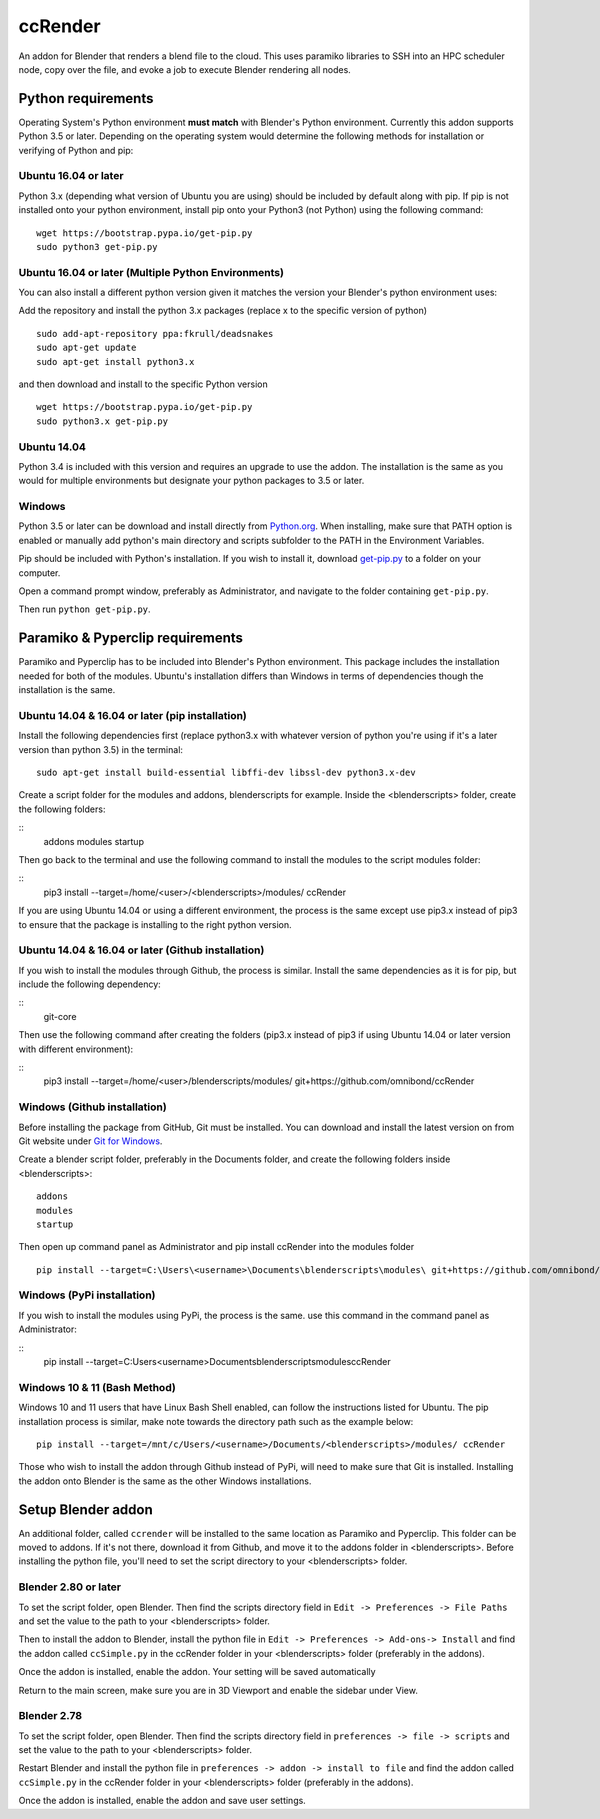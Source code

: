 ccRender
========

An addon for Blender that renders a blend file to the cloud.
This uses paramiko libraries to SSH into an HPC scheduler node,
copy over the file, and evoke a job to execute Blender rendering all nodes.

Python requirements
-------------------

Operating System's Python environment **must match** with Blender's Python environment. Currently this addon supports Python 3.5 or later. Depending on the operating system would determine the following methods for installation or verifying of Python and pip:


Ubuntu 16.04 or later
^^^^^^^^^^^^^^^^^^^^^

Python 3.x (depending what version of Ubuntu you are using) should be included by default along with pip. If pip is not installed onto your python environment, install pip onto your Python3 (not Python) using the following command:

::
   
   wget https://bootstrap.pypa.io/get-pip.py
   sudo python3 get-pip.py

Ubuntu 16.04 or later (Multiple Python Environments)
^^^^^^^^^^^^^^^^^^^^^^^^^^^^^^^^^^^^^^^^^^^^^^^^^^^^

You can also install a different python version given it matches the version your Blender's python environment uses:

Add the repository and install the python 3.x packages (replace x to the specific version of python)

::

    sudo add-apt-repository ppa:fkrull/deadsnakes
    sudo apt-get update
    sudo apt-get install python3.x

and then download and install to the specific Python version

::

    wget https://bootstrap.pypa.io/get-pip.py
    sudo python3.x get-pip.py

Ubuntu 14.04
^^^^^^^^^^^^

Python 3.4 is included with this version and requires an upgrade to use the addon. The installation is the same as you would for multiple environments but designate your python packages to 3.5 or later.


Windows
^^^^^^^

Python 3.5 or later can be download and install directly from `Python.org <https://www.python.org/downloads/>`_. When installing, make sure that PATH option is enabled or manually add python's main directory and scripts subfolder to the PATH in the Environment Variables. 

Pip should be included with Python's installation.
If you wish to install it, download `get-pip.py <https://bootstrap.pypa.io/get-pip.py>`_ to a folder on your computer.

Open a command prompt window, preferably as Administrator, and navigate to the folder containing ``get-pip.py``.

Then run ``python get-pip.py``.


Paramiko & Pyperclip requirements
---------------------------------

Paramiko and Pyperclip has to be included into Blender's Python environment. This package includes the installation needed for both of the modules.  Ubuntu's installation differs than Windows in terms of dependencies though the installation is the same. 

Ubuntu 14.04 & 16.04 or later (pip installation)
^^^^^^^^^^^^^^^^^^^^^^^^^^^^^^^^^^^^^^^^^^^^^^^^

Install the following dependencies first (replace python3.x with whatever version of python you're using if it's a later version than python 3.5) in the terminal:

::

    sudo apt-get install build-essential libffi-dev libssl-dev python3.x-dev



Create a script folder for the modules and addons, blenderscripts for example. Inside the <blenderscripts> folder, create the following folders:

::
    addons
    modules
    startup

Then go back to the terminal and use the following command to install the modules to the script modules folder:

::
    pip3 install --target=/home/<user>/<blenderscripts>/modules/ ccRender


If you are using Ubuntu 14.04 or using a different environment, the process is the same except use pip3.x instead of pip3 to ensure that the package is installing to the right python version.

Ubuntu 14.04 & 16.04 or later (Github installation)
^^^^^^^^^^^^^^^^^^^^^^^^^^^^^^^^^^^^^^^^^^^^^^^^^^^

If you wish to install the modules through Github, the process is similar. Install the same dependencies as it is for pip, but include the following dependency:

::
    git-core

Then use the following command after creating the folders (pip3.x instead of pip3 if using Ubuntu 14.04 or later version with different environment):

::
    pip3 install --target=/home/<user>/blenderscripts/modules/ git+https://github.com/omnibond/ccRender

Windows (Github installation)
^^^^^^^^^^^^^^^^^^^^^^^^^^^^^

Before installing the package from GitHub, Git must be installed. You can download and install the latest version on from Git website under `Git for Windows
<https://git-scm.com/download/win>`_.


Create a blender script folder, preferably in the Documents folder, and create the following folders inside <blenderscripts>:

::

    addons
    modules
    startup

Then open up command panel as Administrator and pip install ccRender into the modules folder

::

    pip install --target=C:\Users\<username>\Documents\blenderscripts\modules\ git+https://github.com/omnibond/ccRender

Windows (PyPi installation)
^^^^^^^^^^^^^^^^^^^^^^^^^^^

If you wish to install the modules using PyPi, the process is the same. use this command in the command panel as Administrator:

::
    pip install --target=C:\Users\<username>\Documents\blenderscripts\modules\ ccRender


Windows 10 & 11 (Bash Method)
^^^^^^^^^^^^^^^^^^^^^^^^^^^^^

Windows 10 and 11 users that have Linux Bash Shell enabled, can follow the instructions listed for Ubuntu. The pip installation process is similar, make note towards the directory path such as the example below:

::

    pip install --target=/mnt/c/Users/<username>/Documents/<blenderscripts>/modules/ ccRender

Those who wish to install the addon through Github instead of PyPi, will need to make sure that Git is installed. Installing the addon onto Blender is the same as the other Windows installations.


Setup Blender addon
-------------------

An additional folder, called ``ccrender`` will be installed to the same location as Paramiko and Pyperclip. This folder can be moved to addons. If it's not there, download it from Github, and move it to the addons folder in <blenderscripts>. Before installing the python file, you'll need to set the script directory to your <blenderscripts> folder.

Blender 2.80 or later
^^^^^^^^^^^^^^^^^^^^^
To set the script folder, open Blender. Then find the scripts directory field in ``Edit -> Preferences -> File Paths`` and set the value to the path to your <blenderscripts> folder.

Then to install the addon to Blender, install the python file in ``Edit -> Preferences -> Add-ons-> Install`` and find the addon called ``ccSimple.py`` in the ccRender folder in your <blenderscripts> folder (preferably in the addons).

Once the addon is installed, enable the addon. Your setting will be saved automatically

Return to the main screen, make sure you are in 3D Viewport and enable the sidebar under View.

Blender 2.78
^^^^^^^^^^^^
To set the script folder, open Blender. Then find the scripts directory field in ``preferences -> file -> scripts`` and set the value to the path to your <blenderscripts> folder.

Restart Blender and install the python file in ``preferences -> addon -> install to file`` and find the addon called ``ccSimple.py`` in the ccRender folder in your <blenderscripts> folder (preferably in the addons).

Once the addon is installed, enable the addon and save user settings.
